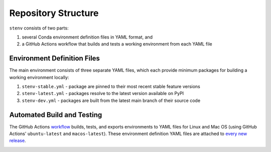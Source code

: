 Repository Structure
####################

``stenv`` consists of two parts:

#. several Conda environment definition files in YAML format, and
#. a GitHub Actions workflow that builds and tests a working environment from each YAML file

Environment Definition Files
============================

The main environment consists of three separate YAML files, which each provide minimum packages for building a working environment locally:

#. ``stenv-stable.yml`` - package are pinned to their most recent stable feature versions
#. ``stenv-latest.yml`` - packages resolve to the latest version available on PyPI
#. ``stenv-dev.yml`` - packages are built from the latest main branch of their source code

Automated Build and Testing
===========================

The GitHub Actions `workflow <https://github.com/spacetelescope/stenv/actions/workflows/build.yml>`_ builds, tests, and exports environments to YAML files for Linux and Mac OS (using GitHub Actions' ``ubuntu-latest`` and ``macos-latest``). These environment definition YAML files are attached to `every new release <https://github.com/spacetelescope/stenv/releases>`_.

.. image:: release_example.png
  :alt: example of a release page, showing output files
